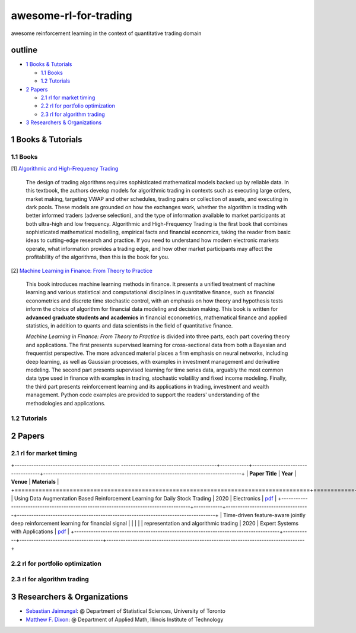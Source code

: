 awesome-rl-for-trading
=========================

awesome reinforcement learning in the context of quantitative trading domain


outline
-----------

* `1 Books & Tutorials <#1-books--tutorials>`_

  * `1.1 Books <#11-books>`_
  * `1.2 Tutorials <#12-tutorials>`_

* `2 Papers <#2-papers>`_

  * `2.1 rl for market timing <#21-rl-for-market-timing>`_
  * `2.2 rl for portfolio optimization <#22-rl-for-portfolio-optimization>`_
  * `2.3 rl for algorithm trading <#23-rl-for-algorithm-trading>`_
  
* `3 Researchers & Organizations <#3-researchers--organizations>`_

1 Books & Tutorials
--------------------

1.1 Books
^^^^^^^^^^

[1] `Algorithmic and High-Frequency Trading <https://www.amazon.co.uk/gp/product/1107091144/ref=s9_simh_gw_p14_d0_i1>`_

..

    The design of trading algorithms requires sophisticated mathematical models backed up by reliable data. In this textbook, the authors develop models for algorithmic trading     in contexts such as executing large orders, market making, targeting VWAP and other schedules, trading pairs or collection of assets, and executing in dark pools. These     models are grounded on how the exchanges work, whether the algorithm is trading with better informed traders (adverse selection), and the type of information available to market participants at both ultra-high and low frequency. Algorithmic and High-Frequency Trading is the first book that combines sophisticated mathematical modelling, empirical facts and financial economics, taking the reader from basic ideas to cutting-edge research and practice. If you need to understand how modern electronic markets operate, what information provides a trading edge, and how other market participants may affect the profitability of the algorithms, then this is the book for you.


[2] `Machine Learning in Finance: From Theory to Practice <https://www.amazon.ae/Machine-Learning-Finance-Theory-Practice/dp/3030410676>`_

..
    
    This book introduces machine learning methods in finance. It presents a unified treatment of machine learning and various statistical and computational disciplines in quantitative finance, such as financial econometrics and discrete time stochastic control, with an emphasis on how theory and hypothesis tests inform the choice of algorithm for financial data modeling and decision making. This book is written for **advanced graduate students and academics** in financial econometrics, mathematical finance and applied statistics, in addition to quants and data scientists in the field of quantitative finance. 
    
    *Machine Learning in Finance: From Theory to Practice* is divided into three parts, each part covering theory and applications. The first presents supervised learning for cross-sectional data from both a Bayesian and frequentist perspective. The more advanced material places a firm emphasis on neural networks, including deep learning, as well as Gaussian processes, with examples in investment management and derivative modeling. The second part presents supervised learning for time series data, arguably the most common data type used in finance with examples in trading, stochastic volatility and fixed income modeling. Finally, the third part presents reinforcement learning and its applications in trading, investment and wealth management.  Python code examples are provided to support the readers' understanding of the methodologies and applications.

1.2 Tutorials
^^^^^^^^^^^^^^

2 Papers
----------------

2.1 rl for market timing
^^^^^^^^^^^^^^^^^^^^^^^^^

+--------------------------------------------  ----------------------------------------+------------+-----------------------------------+-----------------------------------------------------------------------------------+
| **Paper Title**                                                                      | **Year**   | **Venue**                         | **Materials**                                                                     |
+======================================================================================+============+===================================+===================================================================================+
| Using Data Augmentation Based Reinforcement Learning for Daily Stock Trading         | 2020       | Electronics                       | `pdf <https://www.mdpi.com/2079-9292/9/9/1384>`_                                  |  
+--------------------------------------------------------------------------------------+------------+-----------------------------------+-----------------------------------------------------------------------------------+
| Time-driven feature-aware jointly deep reinforcement learning for financial signal   |            |                                   |                                                                                   |
| representation and algorithmic trading                                               | 2020       | Expert Systems with Applications  | `pdf <https://www.sciencedirect.com/science/article/abs/pii/S0957417419305822>`_  |
+--------------------------------------------------------------------------------------+------------+-----------------------------------+-----------------------------------------------------------------------------------+

2.2 rl for portfolio optimization
^^^^^^^^^^^^^^^^^^^^^^^^^^^^^^^^^^

+---------------------------------------------------------------------------------------------------+------------+--------------------+-----------------------------------------------------------------------------------+
| **Paper Title**                                                                                   | **Year**   | **Venue**          | **Materials**                                                                     |
+===================================================================================================+============+====================+===================================================================================+
| Deep reinforcement learning for portfolio management of markets with a dynamic number of assets   | 2020       | ESA                | `pdf <https://www.sciencedirect.com/science/article/abs/pii/S0957417420307776>`_  |     |
+---------------------------------------------------------------------------------------------------+------------+--------------------+-----------------------------------------------------------------------------------+
| Model-based deep reinforcement learning for dynamic portfolio optimization                        | 2019       | arXiv              | `pdf <https://arxiv.org/abs/1901.08740>`_                                         |
+---------------------------------------------------------------------------------------------------+------------+--------------------+-----------------------------------------------------------------------------------+

2.3 rl for algorithm trading
^^^^^^^^^^^^^^^^^^^^^^^^^^^^^

3 Researchers & Organizations
--------------------------------

* `Sebastian Jaimungal <http://sebastian.statistics.utoronto.ca/>`_: @ Department of Statistical Sciences, University of Toronto
* `Matthew F. Dixon <http://mypages.iit.edu/~mdixon7/>`_: @ Department of Applied Math, Illinois Institute of Technology
